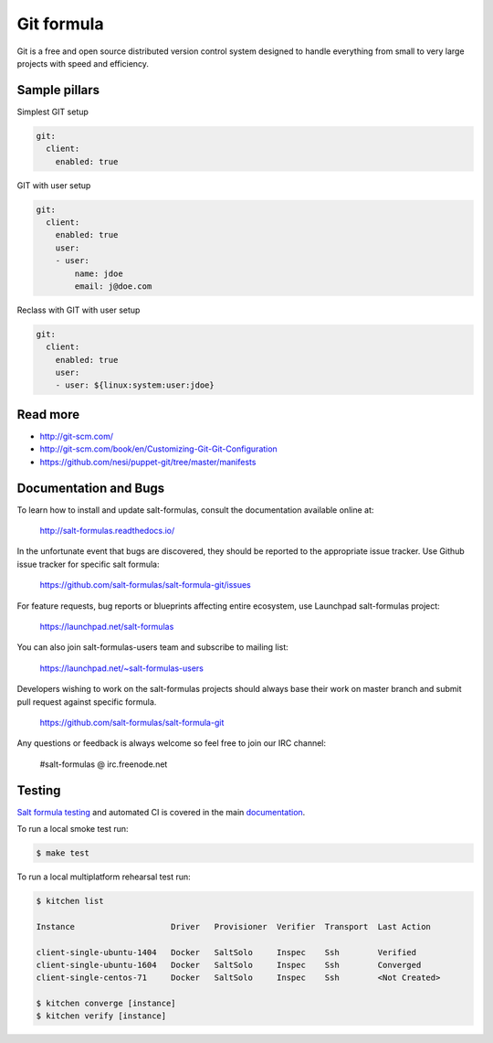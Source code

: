 
===========
Git formula
===========

Git is a free and open source distributed version control system designed to handle everything from small to very large projects with speed and efficiency.

Sample pillars
==============

Simplest GIT setup

.. code-block:: yaml

    git:
      client:
        enabled: true

GIT with user setup

.. code-block:: yaml

    git:
      client:
        enabled: true
        user:
        - user:
            name: jdoe
            email: j@doe.com

Reclass with GIT with user setup

.. code-block:: yaml

    git:
      client:
        enabled: true
        user:
        - user: ${linux:system:user:jdoe}

Read more
=========

* http://git-scm.com/
* http://git-scm.com/book/en/Customizing-Git-Git-Configuration
* https://github.com/nesi/puppet-git/tree/master/manifests

Documentation and Bugs
======================

To learn how to install and update salt-formulas, consult the documentation
available online at:

    http://salt-formulas.readthedocs.io/

In the unfortunate event that bugs are discovered, they should be reported to
the appropriate issue tracker. Use Github issue tracker for specific salt
formula:

    https://github.com/salt-formulas/salt-formula-git/issues

For feature requests, bug reports or blueprints affecting entire ecosystem,
use Launchpad salt-formulas project:

    https://launchpad.net/salt-formulas

You can also join salt-formulas-users team and subscribe to mailing list:

    https://launchpad.net/~salt-formulas-users

Developers wishing to work on the salt-formulas projects should always base
their work on master branch and submit pull request against specific formula.

    https://github.com/salt-formulas/salt-formula-git

Any questions or feedback is always welcome so feel free to join our IRC
channel:

    #salt-formulas @ irc.freenode.net

Testing
=======

`Salt formula testing <https://salt-formulas.readthedocs.io/en/latest/develop/testing-formulas.html>`_ and
automated CI is covered in the main `documentation <https://salt-formulas.readthedocs.io/en/latest/develop/testing.html>`_.

To run a local smoke test run:

.. code-block:: shell

  $ make test

To run a local multiplatform rehearsal test run:

.. code-block:: shell

  $ kitchen list

  Instance                    Driver   Provisioner  Verifier  Transport  Last Action

  client-single-ubuntu-1404   Docker   SaltSolo     Inspec    Ssh        Verified
  client-single-ubuntu-1604   Docker   SaltSolo     Inspec    Ssh        Converged
  client-single-centos-71     Docker   SaltSolo     Inspec    Ssh        <Not Created>

  $ kitchen converge [instance]
  $ kitchen verify [instance]

